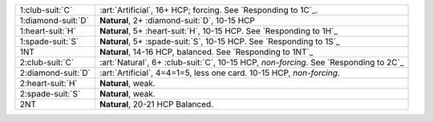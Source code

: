 .. table::
    :widths: auto

    +----------------------+----------------------------------------------------------------------------------------+
    | .. class:: alert     | :art:`Artificial`, 16+ HCP; forcing. See `Responding to 1C`_.                          |
    |                      |                                                                                        |
    | 1\ :club-suit:`C`    |                                                                                        |
    +----------------------+----------------------------------------------------------------------------------------+
    | .. class:: alert     | **Natural**, 2+ \ :diamond-suit:`D`, 10-15 HCP                                         |
    |                      |                                                                                        |
    | 1\ :diamond-suit:`D` |                                                                                        |
    +----------------------+----------------------------------------------------------------------------------------+
    | 1\ :heart-suit:`H`   | **Natural**, 5+ \ :heart-suit:`H`, 10-15 HCP. See `Responding to 1H`_                  |
    +----------------------+----------------------------------------------------------------------------------------+
    | 1\ :spade-suit:`S`   | **Natural**, 5+ \ :spade-suit:`S`, 10-15 HCP. See `Responding to 1S`_                  |
    +----------------------+----------------------------------------------------------------------------------------+
    | 1NT                  | **Natural**, 14-16 HCP, balanced. See `Responding to 1NT`_                             |
    +----------------------+----------------------------------------------------------------------------------------+
    | .. class:: alert     | :art:`Natural`, 6+ \ :club-suit:`C`, 10-15 HCP, *non-forcing*. See `Responding to 2C`_ |
    |                      |                                                                                        |
    | 2\ :club-suit:`C`    |                                                                                        |
    +----------------------+----------------------------------------------------------------------------------------+
    | .. class:: alert     | :art:`Artificial`, 4=4=1=5, less one card. 10-15 HCP, *non-forcing*.                   |
    |                      |                                                                                        |
    | 2\ :diamond-suit:`D` |                                                                                        |
    +----------------------+----------------------------------------------------------------------------------------+
    | 2\ :heart-suit:`H`   | **Natural**, weak.                                                                     |
    +----------------------+----------------------------------------------------------------------------------------+
    | 2\ :spade-suit:`S`   | **Natural**, weak.                                                                     |
    +----------------------+----------------------------------------------------------------------------------------+
    | 2NT                  | **Natural**, 20-21 HCP Balanced.                                                       |
    +----------------------+----------------------------------------------------------------------------------------+
